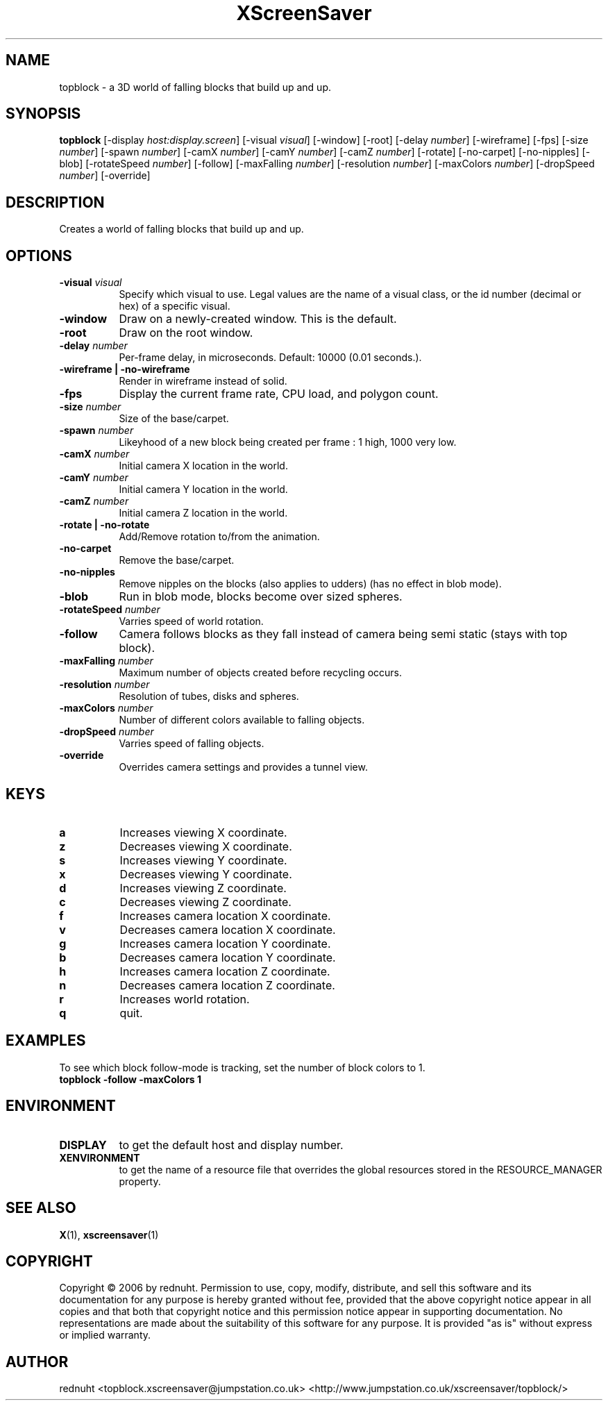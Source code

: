 .TH XScreenSaver 1 "" "X Version 11"
.SH NAME
topblock - a 3D world of falling blocks that build up and up.
.SH SYNOPSIS
.B topblock
[\-display \fIhost:display.screen\fP]
[\-visual \fIvisual\fP]
[\-window]
[\-root]
[\-delay \fInumber\fP]
[\-wireframe]
[\-fps]
[\-size \fInumber\fP]
[\-spawn \fInumber\fP]
[\-camX \fInumber\fP]
[\-camY \fInumber\fP]
[\-camZ \fInumber\fP]
[\-rotate]
[\-no-carpet]
[\-no-nipples]
[\-blob]
[\-rotateSpeed \fInumber\fP]
[\-follow]
[\-maxFalling \fInumber\fP]
[\-resolution \fInumber\fP]
[\-maxColors \fInumber\fP]
[\-dropSpeed \fInumber\fP]
[\-override]
.SH DESCRIPTION
Creates a world of falling blocks that build up and up.
.SH OPTIONS
.TP 8
.B \-visual \fIvisual\fP
Specify which visual to use.  Legal values are the name of a visual class,
or the id number (decimal or hex) of a specific visual.
.TP 8
.B \-window
Draw on a newly-created window.  This is the default.
.TP 8
.B \-root
Draw on the root window.
.TP 8
.B \-delay \fInumber\fP
Per-frame delay, in microseconds.  Default: 10000 (0.01 seconds.).
.TP 8
.B \-wireframe | \-no-wireframe
Render in wireframe instead of solid.
.TP 8
.B \-fps
Display the current frame rate, CPU load, and polygon count.
.TP 8
.B \-size \fInumber\fP
Size of the base/carpet.
.TP 8
.B \-spawn \fInumber\fP
Likeyhood of a new block being created per frame : 1 high, 1000 very low.
.TP 8
.B \-camX \fInumber\fP
Initial camera X location in the world.
.TP 8
.B \-camY \fInumber\fP
Initial camera Y location in the world.
.TP 8
.B \-camZ \fInumber\fP
Initial camera Z location in the world.
.TP 8
.B \-rotate | -no-rotate
Add/Remove rotation to/from the animation.
.TP 8
.B \-no-carpet
Remove the base/carpet.
.TP 8
.B \-no-nipples
Remove nipples on the blocks (also applies to udders) (has no effect in blob mode).
.TP 8
.B \-blob
Run in blob mode, blocks become over sized spheres.
.TP 8
.B \-rotateSpeed \fInumber\fP
Varries speed of world rotation.
.TP 8
.B \-follow
Camera follows blocks as they fall instead of camera being semi static (stays with top block).
.TP 8
.B \-maxFalling \fInumber\fP
Maximum number of objects created before recycling occurs.
.TP 8
.B \-resolution \fInumber\fP
Resolution of tubes, disks and spheres.
.TP 8
.B \-maxColors \fInumber\fP
Number of different colors available to falling objects.
.TP 8
.B \-dropSpeed \fInumber\fP
Varries speed of falling objects.
.TP 8
.B \-override
Overrides camera settings and provides a tunnel view.

.SH KEYS
.PP
.TP 8
.B a
Increases viewing X coordinate.
.TP 8
.B z
Decreases viewing X coordinate.
.TP 8
.B s
Increases viewing Y coordinate.
.TP 8
.B x
Decreases viewing Y coordinate.
.TP 8
.B d
Increases viewing Z coordinate.
.TP 8
.B c
Decreases viewing Z coordinate.
.TP 8
.B f
Increases camera location X coordinate.
.TP 8
.B v
Decreases camera location X coordinate.
.TP 8
.B g
Increases camera location Y coordinate.
.TP 8
.B b
Decreases camera location Y coordinate.
.TP 8
.B h
Increases camera location Z coordinate.
.TP 8
.B n
Decreases camera location Z coordinate.
.TP 8
.B r
Increases world rotation.
.TP 8
.B q
quit.
.SH EXAMPLES
To see which block follow-mode is tracking, set the number of block colors to 1.
.TP 8
.B topblock -follow -maxColors 1
.SH ENVIRONMENT
.PP
.TP 8
.B DISPLAY
to get the default host and display number.
.TP 8
.B XENVIRONMENT
to get the name of a resource file that overrides the global resources
stored in the RESOURCE_MANAGER property.
.SH SEE ALSO
.BR X (1),
.BR xscreensaver (1)
.SH COPYRIGHT
Copyright \(co 2006 by rednuht.  Permission to use, copy, modify, 
distribute, and sell this software and its documentation for any purpose is 
hereby granted without fee, provided that the above copyright notice appear 
in all copies and that both that copyright notice and this permission notice
appear in supporting documentation.  No representations are made about the 
suitability of this software for any purpose.  It is provided "as is" without
express or implied warranty.
.SH AUTHOR
rednuht <topblock.xscreensaver@jumpstation.co.uk> 
<http://www.jumpstation.co.uk/xscreensaver/topblock/>
